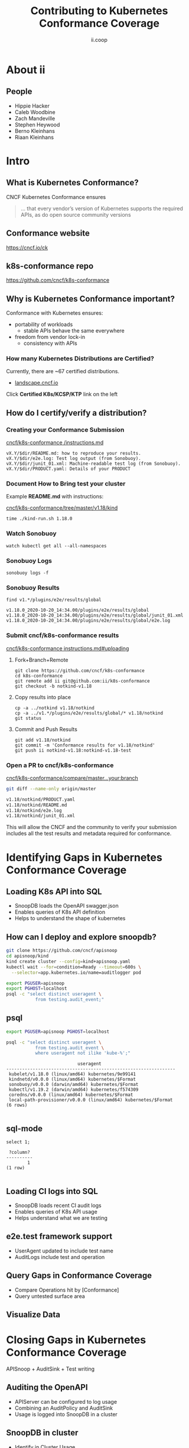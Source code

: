 #+TITLE: Contributing to Kubernetes Conformance Coverage
#+AUTHOR: ii.coop

* doc notes                                                        :noexport:
ii @ Kubecon 2020 North America

This presentation should be available as:

https://docs.apisnoop.io/presentations/kubecon-2020-north-america.html

This presentation should be run from within sharing.io cluster.

This will allow the tmate block/sessions to work correctly.

* About ii
** People
- Hippie Hacker
- Caleb Woodbine
- Zach Mandeville
- Stephen Heywood
- Berno Kleinhans
- Riaan Kleinhans
* Intro
** What is Kubernetes Conformance?

CNCF Kubernetes Conformance ensures

#+begin_quote
... that every vendor’s version of Kubernetes supports the required APIs, as do open source community versions
#+end_quote

** Conformance website

#+NAME: Conformance-Kubernetes
[[./kubecon-2020-north-america-ck.png]]

https://cncf.io/ck

** k8s-conformance repo

#+NAME: Kubernetes Conformance repo
[[./kubecon-2020-north-america-conformance-repo.png]]

https://github.com/cncf/k8s-conformance

** Why is Kubernetes Conformance important?

Conformance with Kubernetes ensures:

- portability of workloads
  - stable APIs behave the same everywhere
- freedom from vendor lock-in
  - consistency with APIs

*** How many Kubernetes Distributions are Certified?

Currently, there are ~67 certified distributions.

- [[https://landscape.cncf.io/category=platform&format=card-mode&grouping=category][landscape.cncf.io]]

Click *Certified K8s/KCSP/KTP* link on the left
** How do I certify/verify a distribution?
*** Creating your Conformance Submission

[[https://github.com/cncf/k8s-conformance/blob/master/instructions.md][cncf/k8s-conformance /instructions.md]]

#+begin_example
vX.Y/$dir/README.md: how to reproduce your results.
vX.Y/$dir/e2e.log: Test log output (from Sonobuoy).
vX.Y/$dir/junit_01.xml: Machine-readable test log (from Sonobuoy).
vX.Y/$dir/PRODUCT.yaml: Details of your PRODUCT
#+end_example

*** Document How to Bring test your cluster

Example *README.md* with instructions:

[[https://github.com/cncf/k8s-conformance/tree/master/v1.18/kind][cncf/k8s-conformance/tree/master/v1.18/kind]]

   #+begin_src tmate :window kind
     time ./kind-run.sh 1.18.0
   #+end_src

*** Watch Sonobuoy
   #+begin_src tmate :window watch
     watch kubectl get all --all-namespaces
   #+end_src
*** Sonobuoy Logs
   #+begin_src tmate :window log
     sonobuoy logs -f
   #+end_src
*** Sonobuoy Results
    #+begin_src tmate :window results
      find v1.*/plugins/e2e/results/global
    #+end_src

    #+RESULTS:
    #+begin_example
    v1.18.0_2020-10-20_14:34.00/plugins/e2e/results/global
    v1.18.0_2020-10-20_14:34.00/plugins/e2e/results/global/junit_01.xml
    v1.18.0_2020-10-20_14:34.00/plugins/e2e/results/global/e2e.log
    #+end_example
*** Submit cncf/k8s-conformance results

[[https://github.com/cncf/k8s-conformance/blob/master/instructions.md#uploading][cncf/k8s-conformance instructions.md#uploading]]

**** Fork+Branch+Remote
    #+begin_src tmate :window PR
        git clone https://github.com/cncf/k8s-conformance
        cd k8s-conformance
        git remote add ii git@github.com:ii/k8s-conformance
        git checkout -b notkind-v1.18
    #+end_src
**** Copy results into place
    #+begin_src tmate :window PR
      cp -a ../notkind v1.18/notkind
      cp -a ../v1.*/plugins/e2e/results/global/* v1.18/notkind
      git status
    #+end_src
**** Commit and Push Results
    #+begin_src tmate :window PR
      git add v1.18/notkind
      git commit -m 'Conformance results for v1.18/notkind'
      git push ii notkind-v1.18:notkind-v1.18-test
    #+end_src
*** Open a PR to cncf/k8s-conformance
[[https://github.com/cncf/k8s-conformance/compare/master...ii:notkind-v1.18-test][cncf/k8s-conformance/compare/master...your:branch]]

    #+begin_src bash :dir k8s-conformance
      git diff --name-only origin/master
    #+end_src

    #+RESULTS:
    #+begin_src bash
    v1.18/notkind/PRODUCT.yaml
    v1.18/notkind/README.md
    v1.18/notkind/e2e.log
    v1.18/notkind/junit_01.xml
    #+end_src
    #+begin_notes
This will allow the CNCF and the community to verify
your submission includes all the test results and metadata
required for conformance.
    #+end_notes

* Identifying Gaps in Kubernetes Conformance Coverage
** Loading K8s API into SQL

- SnoopDB loads the OpenAPI swagger.json
- Enables queries of K8s API definition
- Helps to understand the shape of kubernetes
** How can I deploy and explore snoopdb?

   #+begin_src bash :eval never
     git clone https://github.com/cncf/apisnoop
     cd apisnoop/kind
     kind create cluster --config=kind+apisnoop.yaml
     kubectl wait --for=condition=Ready --timeout=600s \
       --selector=app.kubernetes.io/name=auditlogger pod
   #+end_src

   #+begin_src bash :eval never
     export PGUSER=apisnoop
     export PGHOST=localhost
     psql -c "select distinct useragent \
                from testing.audit_event;"
   #+end_src

** psql

   #+begin_src bash :eval never
      export PGUSER=apisnoop PGHOST=localhost
   #+end_src

   #+begin_src bash :var PGHOST="localhost" :var PGUSER="apisnoop" :prologue "export PGHOST PGUSER" :wrap example
      psql -c "select distinct useragent \
                 from testing.audit_event \
                 where useragent not ilike 'kube-%';"
   #+end_src

   #+RESULTS:
   #+begin_example
                              useragent
   ----------------------------------------------------------------
    kubelet/v1.18.0 (linux/amd64) kubernetes/9e99141
    kindnetd/v0.0.0 (linux/amd64) kubernetes/$Format
    sonobuoy/v0.0.0 (darwin/amd64) kubernetes/$Format
    kubectl/v1.19.2 (darwin/amd64) kubernetes/f574309
    coredns/v0.0.0 (linux/amd64) kubernetes/$Format
    local-path-provisioner/v0.0.0 (linux/amd64) kubernetes/$Format
   (6 rows)

   #+end_example

** sql-mode

   #+begin_src sql-mode
     select 1;
   #+end_src

   #+RESULTS:
   #+begin_SRC example
    ?column?
   ----------
           1
   (1 row)

   #+end_SRC

** Loading CI logs into SQL
- SnoopDB loads recent CI audit logs
- Enables queries of K8s API usage
- Helps understand what we are testing

** e2e.test framework support
- UserAgent updated to include test name
- AuditLogs include test and operation

** Query Gaps in Conformance Coverage
- Compare Operations hit by [Conformance]
- Query untested surface area

** Visualize Data

* Closing Gaps in Kubernetes Conformance Coverage
APISnoop + AuditSink + Test writing
** Auditing the OpenAPI
- APIServer can be configured to log usage
- Combining an AuditPolicy and AuditSink
- Usage is logged into SnoopDB in a cluster
** SnoopDB in cluster
- Identify in Cluster Usage
- Focus on hitting Gaps in API
** MockTest Demo

* Preventing gaps in Kubernetes Conformance Coverage
prow.cncf.io
**

* Verifying Cloud Provider Submission
prow.cncf.io

For every vendor and distribution to be marked as official, tests must be run against the Kubernetes cluster to verify it's APIs behave in a given way per the test.

* Footnotes

#+REVEAL_ROOT: https://cdnjs.cloudflare.com/ajax/libs/reveal.js/3.9.2
#+NOREVEAL_ROOT: https://raw.githubusercontent.com/hakimel/reveal.js/3.9.2/
# #+REVEAL_TITLE_SLIDE:
#+NOREVEAL_DEFAULT_FRAG_STYLE: YY
#+NOREVEAL_EXTRA_CSS: YY
#+NOREVEAL_EXTRA_JS: YY
#+REVEAL_HLEVEL: 2
#+REVEAL_MARGIN: 0.1
#+REVEAL_WIDTH: 1000
#+REVEAL_HEIGHT: 600
#+REVEAL_MAX_SCALE: 3.5
#+REVEAL_MIN_SCALE: 0.2
#+REVEAL_PLUGINS: (markdown notes highlight multiplex)
#+REVEAL_SLIDE_NUMBER: ""
#+REVEAL_SPEED: 1
#+REVEAL_THEME: moon
#+REVEAL_THEME_OPTIONS: beige|black|blood|league|moon|night|serif|simple|sky|solarized|white
#+REVEAL_TRANS: cube
#+REVEAL_TRANS_OPTIONS: none|cube|fade|concave|convex|page|slide|zoom

#+OPTIONS: num:nil
#+OPTIONS: toc:nil
#+OPTIONS: mathjax:Y
#+OPTIONS: reveal_single_file:nil
#+OPTIONS: reveal_control:t
#+OPTIONS: reveal-progress:t
#+OPTIONS: reveal_history:nil
#+OPTIONS: reveal_center:t
#+OPTIONS: reveal_rolling_links:nil
#+OPTIONS: reveal_keyboard:t
#+OPTIONS: reveal_overview:t
